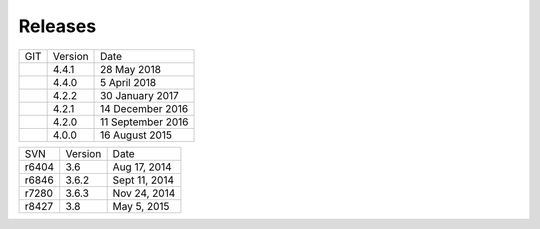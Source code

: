 ###############
Releases
###############

+-----+---------+-------------------+
| GIT | Version | Date              |
+-----+---------+-------------------+
|     | 4.4.1   | 28 May 2018       |
+-----+---------+-------------------+
|     | 4.4.0   | 5 April 2018      |
+-----+---------+-------------------+
|     | 4.2.2   | 30 January 2017   |
+-----+---------+-------------------+
|     | 4.2.1   | 14 December 2016  |
+-----+---------+-------------------+
|     | 4.2.0   | 11 September 2016 |
+-----+---------+-------------------+
|     | 4.0.0   | 16 August 2015    |
+-----+---------+-------------------+

+-------+---------+---------------+
| SVN   | Version | Date          |
+-------+---------+---------------+
| r6404 | 3.6     | Aug 17, 2014  |
+-------+---------+---------------+
| r6846 | 3.6.2   | Sept 11, 2014 |
+-------+---------+---------------+
| r7280 | 3.6.3   | Nov 24, 2014  |
+-------+---------+---------------+
| r8427 | 3.8     | May 5, 2015   |
+-------+---------+---------------+
